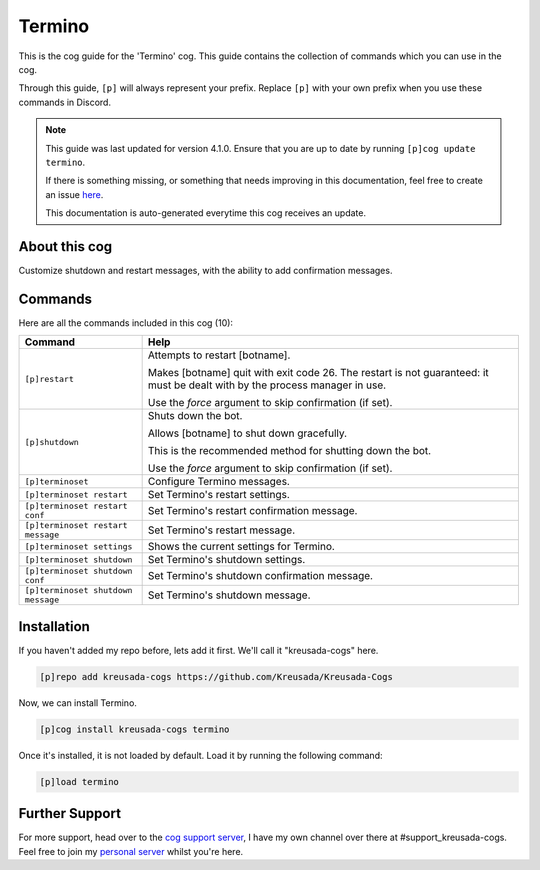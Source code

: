 .. _termino:

=======
Termino
=======

This is the cog guide for the 'Termino' cog. This guide
contains the collection of commands which you can use in the cog.

Through this guide, ``[p]`` will always represent your prefix. Replace
``[p]`` with your own prefix when you use these commands in Discord.

.. note::

    This guide was last updated for version 4.1.0. Ensure
    that you are up to date by running ``[p]cog update termino``.

    If there is something missing, or something that needs improving
    in this documentation, feel free to create an issue `here <https://github.com/Kreusada/Kreusada-Cogs/issues>`_.

    This documentation is auto-generated everytime this cog receives an update.

--------------
About this cog
--------------

Customize shutdown and restart messages, with the ability to add confirmation messages.

--------
Commands
--------

Here are all the commands included in this cog (10):

+------------------------------------+-------------------------------------------------------------------------------------+
| Command                            | Help                                                                                |
+====================================+=====================================================================================+
| ``[p]restart``                     | Attempts to restart [botname].                                                      |
|                                    |                                                                                     |
|                                    | Makes [botname] quit with exit code 26.                                             |
|                                    | The restart is not guaranteed: it must be dealt with by the process manager in use. |
|                                    |                                                                                     |
|                                    | Use the `force` argument to skip confirmation (if set).                             |
+------------------------------------+-------------------------------------------------------------------------------------+
| ``[p]shutdown``                    | Shuts down the bot.                                                                 |
|                                    |                                                                                     |
|                                    | Allows [botname] to shut down gracefully.                                           |
|                                    |                                                                                     |
|                                    | This is the recommended method for shutting down the bot.                           |
|                                    |                                                                                     |
|                                    | Use the `force` argument to skip confirmation (if set).                             |
+------------------------------------+-------------------------------------------------------------------------------------+
| ``[p]terminoset``                  | Configure Termino messages.                                                         |
+------------------------------------+-------------------------------------------------------------------------------------+
| ``[p]terminoset restart``          | Set Termino's restart settings.                                                     |
+------------------------------------+-------------------------------------------------------------------------------------+
| ``[p]terminoset restart conf``     | Set Termino's restart confirmation message.                                         |
+------------------------------------+-------------------------------------------------------------------------------------+
| ``[p]terminoset restart message``  | Set Termino's restart message.                                                      |
+------------------------------------+-------------------------------------------------------------------------------------+
| ``[p]terminoset settings``         | Shows the current settings for Termino.                                             |
+------------------------------------+-------------------------------------------------------------------------------------+
| ``[p]terminoset shutdown``         | Set Termino's shutdown settings.                                                    |
+------------------------------------+-------------------------------------------------------------------------------------+
| ``[p]terminoset shutdown conf``    | Set Termino's shutdown confirmation message.                                        |
+------------------------------------+-------------------------------------------------------------------------------------+
| ``[p]terminoset shutdown message`` | Set Termino's shutdown message.                                                     |
+------------------------------------+-------------------------------------------------------------------------------------+

------------
Installation
------------

If you haven't added my repo before, lets add it first. We'll call it
"kreusada-cogs" here.

.. code-block::

    [p]repo add kreusada-cogs https://github.com/Kreusada/Kreusada-Cogs

Now, we can install Termino.

.. code-block::

    [p]cog install kreusada-cogs termino

Once it's installed, it is not loaded by default. Load it by running the following
command:

.. code-block::

    [p]load termino

---------------
Further Support
---------------

For more support, head over to the `cog support server <https://discord.gg/GET4DVk>`_,
I have my own channel over there at #support_kreusada-cogs. Feel free to join my
`personal server <https://discord.gg/JmCFyq7>`_ whilst you're here.
